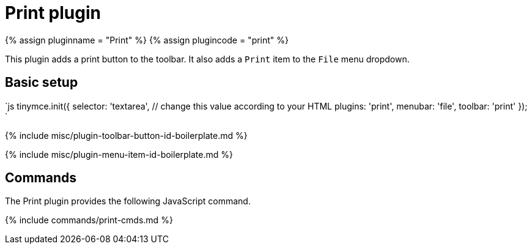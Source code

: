 = Print plugin
:controls: toolbar button, menu item
:description: Print the content in TinyMCE.
:keywords: file
:title_nav: Print

{% assign pluginname = "Print" %}
{% assign plugincode = "print" %}

This plugin adds a print button to the toolbar. It also adds a `Print` item to the `File` menu dropdown.

== Basic setup

`js
tinymce.init({
  selector: 'textarea',  // change this value according to your HTML
  plugins: 'print',
  menubar: 'file',
  toolbar: 'print'
});
`

{% include misc/plugin-toolbar-button-id-boilerplate.md %}

{% include misc/plugin-menu-item-id-boilerplate.md %}

== Commands

The Print plugin provides the following JavaScript command.

{% include commands/print-cmds.md %}
